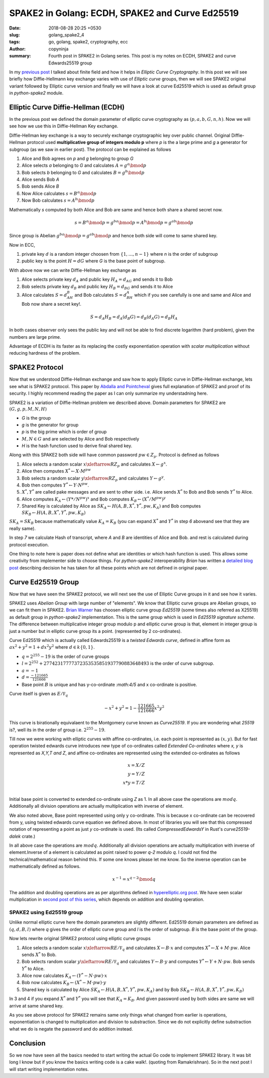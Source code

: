 SPAKE2 in Golang: ECDH, SPAKE2 and Curve Ed25519
################################################

:date: 2018-08-28 20:25 +0530
:slug: golang_spake2_4
:tags: go, golang, spake2, cryptography, ecc
:author: copyninja
:summary: Fourth post in SPAKE2 in Golang series. This post is my notes on
          ECDH, SPAKE2 and curve Edwards25519 group

In my `previous post <https://copyninja.info/blog/golang_spake2_3.html>`_  I
talked about finite field and how it helps in *Elliptic Curve Cryptography*. In
this post we will see briefly how Diffie-Hellmann key exchange varies with use
of *Elliptic curve* groups, then we will see SPAKE2 original variant followed by
Elliptic curve version and finally we will have a look at curve Ed25519 which is
used as default group in *python-spake2* module.

Elliptic Curve Diffie-Hellman (ECDH)
====================================

In the previous post we defined the domain parameter of elliptic curve
cryptography as :math:`(p, a, b, G, n, h)`. Now we will see how we use this in
Diffie-Hellman Key exchange.

Diffie-Hellman key exchange is a way to securely exchange cryptographic key over
public channel. Original Diffie-Hellman protocol used **multiplicative group of
integers modulo p** where `p` is the a large prime and `g` a generator for
subgroup (as we saw in earlier post). The protocol can be explained as follows

1. Alice and Bob agrees on `p` and `g` belonging to group `G`
2. Alice selects `a` belonging to `G` and calculates :math:`A = g^a \bmod{p}`
3. Bob selects `b` belonging to `G` and calculates :math:`B = g^b \bmod{p}`
4. Alice sends Bob `A`
5. Bob sends Alice `B`
6. Now Alice calculates :math:`s = B^a \bmod{p}`
7. Now Bob calculates :math:`s = A^b \bmod{p}`

Mathematically `s` computed by both Alice and  Bob are same and hence both
share a shared secret now.

.. math::

   s = B^a \bmod{p} = g^{ba} \bmod{p} = A^b \bmod{p} = g^{ab} \bmod{p}

Since group is Abelian :math:`g^{ba} \bmod{p} = g^{ab} \bmod{p}` and hence both
side will come to same shared key.

Now in ECC,

1. private key :math:`d` is a random integer choosen from :math:`\{1, \dots, n -
   1\}` where `n` is the order of subgroup
2. public key is the point :math:`H = dG` where `G` is the base point of
   subgroup.

With above now we can write Diffie-Hellman key exchange as

1. Alice selects private key :math:`d_A` and public key :math:`H_A = d_AG` and
   sends it to Bob
2. Bob selects private key :math:`d_B` and public key :math:`H_B = d_BG` and
   sends it to Alice
3. Alice calculates :math:`S = d_AH_B` and Bob calculates :math:`S = d_BH_A`
   which if you see carefully is one and same and Alice and Bob now share a
   secret key!.

.. math::

   S = d_A H_B = d_A (d_B G) = d_B (d_A G) = d_B H_A


In both cases observer only sees the public key and will not be able to find
discrete logarithm (hard problem), given the numbers are large prime.

Advantage of ECDH is its faster as its replacing the costly exponentiation
operation with *scalar multiplication* without reducing hardness of the problem.

SPAKE2 Protocol
===============

Now that we understood Diffie-Hellman exchange and saw how to apply Elliptic
curve in Diffie-Hellman exchange, lets see what is SPAKE2 protocol. This paper
by `Abdalla and Pointcheval
<https://www.di.ens.fr/~pointche/Documents/Papers/2005_rsa.pdf>`_ gives full
explanation of SPAKE2 and proof of its security. I highly recommend reading the
paper as I can only summarize my understadning here.

SPAKE2 is a variation of Diffie-Hellman problem we described above. Domain
parameters for SPAKE2 are :math:`(G, g, p, M, N, H)`

* `G` is the group
* `g` is the generator for group
* `p` is the big prime which is order of group
* :math:`M, N \in G` and are selected by Alice and Bob respectively
* `H` is the hash function used to derive final shared key.

Along with this SPAKE2 both side will have common password :math:`pw \in Z_p`.
Protocol is defined as follows

1. Alice selects a random scalar :math:`x \xleftarrow{R} Z_p` and
   calculates :math:`X \leftarrow g^x`.
2. Alice then computes :math:`X^* \leftarrow X \cdot M^{pw}`
3. Bob selects a random scalar :math:`y \xleftarrow{R} Z_p` and calculates
   :math:`Y \leftarrow g^y`.
4. Bob then computes :math:`Y^* \leftarrow Y \cdot N^{pw}`.
5. :math:`X^*, Y^*` are called pake messages and are sent to other side. i.e.
   Alice sends :math:`X^*` to Bob and Bob sends :math:`Y^*` to Alice.
6. Alice computes :math:`K_A \leftarrow (Y*/N^{pw})^x` and Bob computes :math:`K_B
   \leftarrow (X^*/M^{pw})^y`
7. Shared Key is calculated by Alice as :math:`SK_A \leftarrow
   H(A,B,X^*,Y^*,pw,K_A)` and Bob computes :math:`SK_B \leftarrow H(A,B,X^*,Y^*,
   pw, K_B)`

:math:`SK_A = SK_B` because mathematically value :math:`K_A = K_B` (you can
expand :math:`X^*` and :math:`Y^*` in step `6` aboveand see that they are really
same).

In step `7` we calculate Hash of transcript, where `A` and `B` are identities of
Alice and Bob. and rest is calculated during protocol execution.

One thing to note here is paper does not define what are identities or which
hash function is used. This allows some creativity from implementer side to
choose things. For *python-spake2* interoperability *Brian* has written a
`detailed blog post <http://www.lothar.com/blog/57-SPAKE2-Interoperability/>`_
describing decision he has taken for all these points which are not defined in
original paper.


Curve Ed25519 Group
===================

Now that we have seen the SPAKE2 protocol, we will next see the use of Elliptic
Curve groups in it and see how it varies.

SPAKE2 uses *Abelian Group* with large number of "elements". We know that
Elliptic curve groups are Abelian groups, so we can fit them in SPAKE2. `Brian
Warner <http://lothar.com/blog/>`_ has choosen elliptic curve group *Ed25519*
(some times also referred as X25519) as default group in *python-spake2*
implementation. This is the same group which is used in *Ed25519 signature
scheme*. The difference between multiplicative integer group modulo p and
elliptic curve group is that, element in integer group is just a number but in
elliptic curve group its a point. (represented by 2 co-ordinates).

Curve Ed25519 which is actually called Edwards25519 is a *twisted Edwards
curve*, defined in affine form as :math:`ax^2 + y^2 = 1 + dx^2y^2` where
:math:`d \in k\{0,1\}`.

* :math:`q = 2^{255} - 19` is the order of curve groups
* :math:`l = 2^{252} + 27742317777372353535851937790883648493` is the order of
  curve subgroup.
* :math:`a = -1`
* :math:`d = \frac{-121665}{121666}`
* Base point :math:`B` is unique and has y-co-ordinate `:math:4/5` and x
  co-ordinate is positive.

Curve itself is given as :math:`E/\mathbb F_q`

.. math::

   -x^2 + y^2 = 1 - \frac{121665}{121666} x^2y^2

This curve is birationally equivalaent to the Montgomery curve known as
*Curve25519*. If you are wondering what *25519* is?, well its in the order of
group i.e. :math:`2^{255} - 19`.

Till now we were working with elliptic curves with affine co-ordinates, i.e.
each point is represented as :math:`(x,y)`. But for fast operation twisted
edwards curve introduces new type of co-ordinates called *Extended Co-ordinates*
where *x, y* is represented as *X,Y,T and Z*, and affine co-ordinates are
represented using the extended co-ordinates as follows

.. math::

   x = X/Z \\
   y = Y/Z \\
   x*y = T/Z \\

Initial base point is converted to extended co-ordinate using `Z` as 1. In all
above case the operations are :math:`mod q`. Additionally all division
operations are actually multiplication with inverse of element.

We also noted above, Base point represented using only y co-ordinate. This is
because x co-ordinate can be recovered from y, using twisted edwards curve
equation we defined above. In most of libraries you will see that this
compressed notation of representing a point as just `y` co-ordinate is used.
(Its called *CompressedEdwardsY* in Rust's *curve25519-dalek* crate.)

In all above case the operations are :math:`mod q`. Additionally all division
operations are actually multiplication with inverse of element.Inverse of a
element is calculated as point raised to power `q-2` modulo `q`. I could not
find the technical/mathematical reason behind this. If some one knows please let
me know. So the inverse operation can be mathematically defined as follows.

.. math::

   x^{-1} = x^{q - 2} \bmod{q}

The addition and doubling operations are as per algorithms defined in
`hyperelliptic.org post
<http://www.hyperelliptic.org/EFD/g1p/auto-twisted-extended-1.html>`_. We have
seen scalar multiplication in `second post of this series
<https://copyninja.info/blog/golang_spake2_2.html>`_, which depends on addition
and doubling operation.


SPAKE2 using Ed25519 group
--------------------------

Unlike normal elliptic curve here the domain parameters are slightly different.
Ed25519 domain parameters are defined as :math:`(q, d, B, l)` where `q` gives
the order of elliptic curve group and `l` is the order of subgroup. `B` is the
base point of the group.

Now lets rewrite original SPAKE2 protocol using elliptic curve groups

1. Alice selects a random scalar :math:`x \xleftarrow{R} E/\mathbb F_q` and calculates
   :math:`X \leftarrow B \cdot x` and computes :math:`X^* \leftarrow X + M \cdot
   pw`. Alice sends :math:`X^*` to Bob.
2. Bob selects random scalar :math:`y \xleftarrow{R} E/\mathbb F_q` and
   calculates :math:`Y \leftarrow B \cdot y` and computes :math:`Y^* \leftarrow
   Y + N \cdot pw`. Bob sends :math:`Y^*` to Alice.
3. Alice now calculates :math:`K_A \leftarrow (Y^* - N \cdot pw) \cdot x`
4. Bob now calculates :math:`K_B \leftarrow (X^* - M \cdot pw) \cdot y`
5. Shared key is calculated by Alice :math:`SK_A \leftarrow H(A, B, X^*, Y^*,
   pw, K_A)` and by Bob :math:`SK_B \leftarrow H(A,B, X^*, Y^*, pw, K_B)`

In 3 and 4 if you expand :math:`X^*` and :math:`Y^*` you will see that
:math:`K_A = K_B`. And given password used by both sides are same we will arrive
at same shared key.

As you see above protocol for SPAKE2 remains same only things what changed from
earlier is operations, exponentiation is changed to multiplication and division
to substraction. Since we do not explicitly define substraction what we do is
negate the password and do addition instead.

Conclusion
==========

So we now have seen all the basics needed to start writing the actual Go code to
implement SPAKE2 library. It was bit long I know but if you know the basics
writing code is a cake walk!. (quoting from Ramakrishnan). So in the next post I
will start writing implementation notes.
